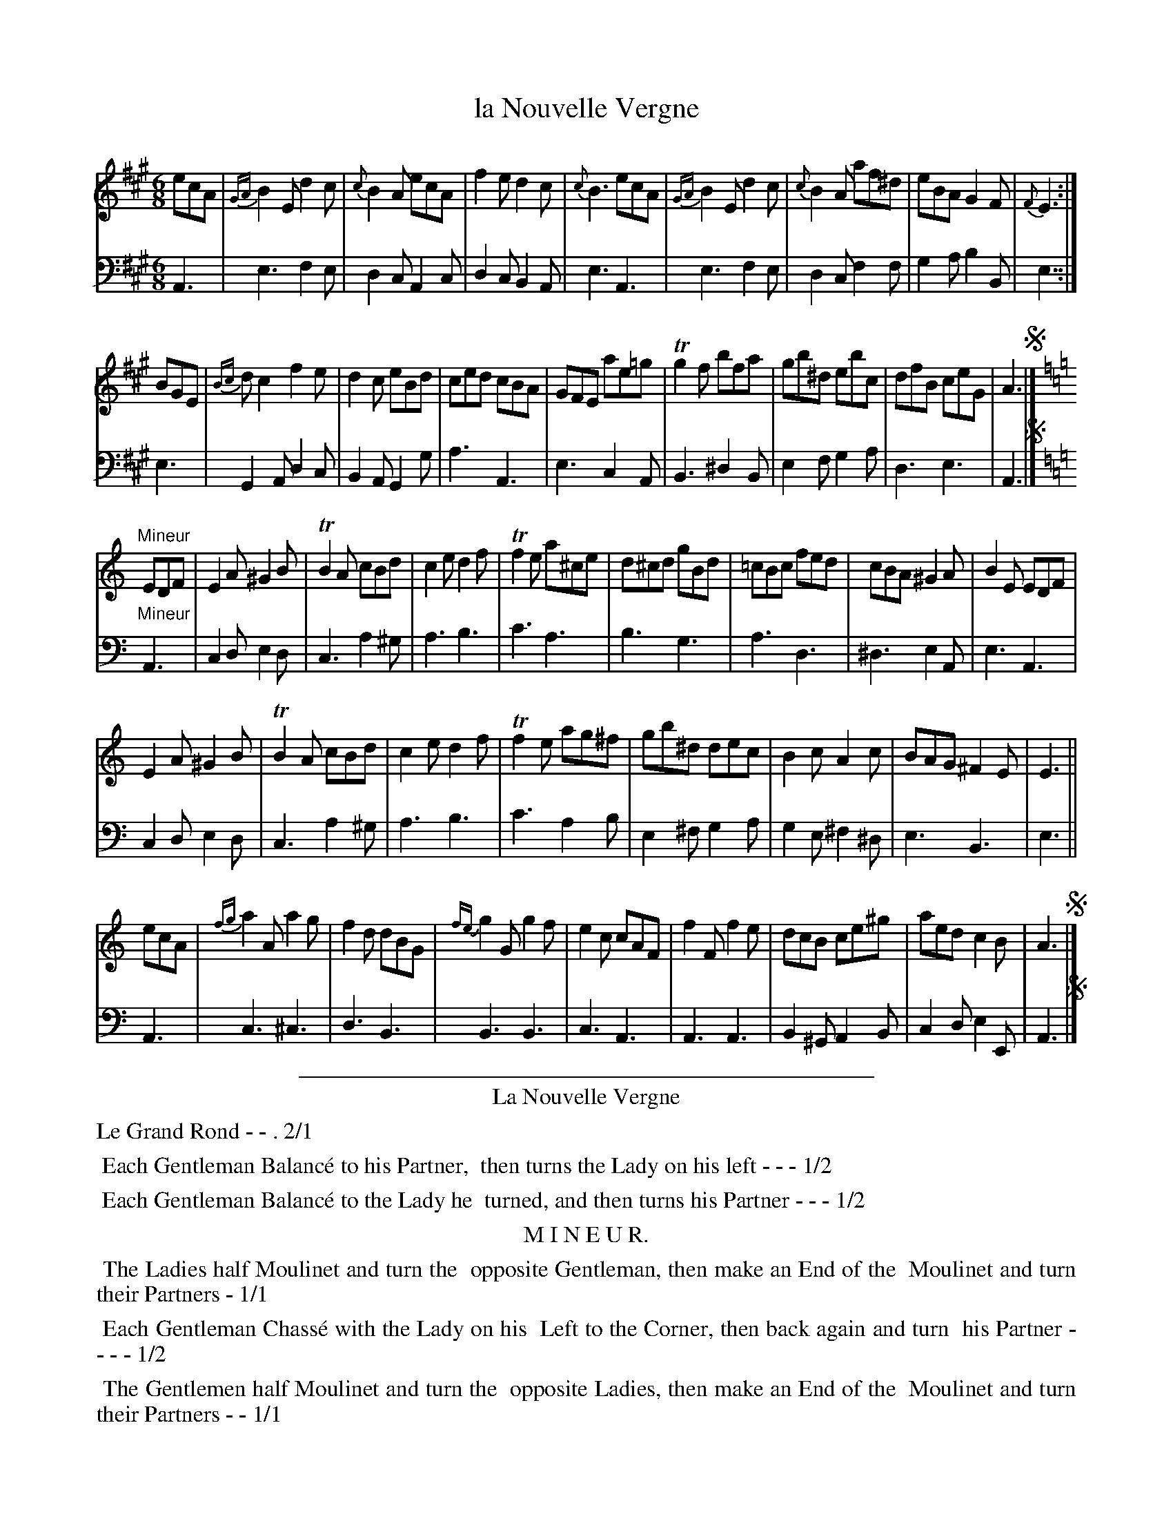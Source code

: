 X: 20
T: la Nouvelle Vergne
R: jig
Z: 2014 John Chambers <jc:trillian.mit.edu>
B: Giovanni Andrea Gallini  "A New Collection of Forty-Four Cotillions" c.1755 #20
M: 6/8
L: 1/8
K: A
% - - - - - - - - - - - - - - - - - - - - - - - - - - - - -
% Voice 1 staff breaks arranged to fit a wider page:
V: 1
ecA |\
{GA}B2E d2c | {c}B2A ecA | f2e d2c | {c}B3 ecA |\
{GA}B2E d2c | {c}B2A af^d | eBA G2F | {F}E3 :|
BGE |\
{Bc}dc2 f2e | d2c eBd | ced cBA | GFE ae=g |\
Tg2f bfa | gb^d ebc | dfB ceG | A3 !segno!|][K:=f=c=g]
K: Am
"Mineur"\
EDF |\
E2A ^G2B | TB2A cBd | c2e d2f | Tf2e a^ce |\
d^cd gBd | =cBc fed | cBA ^G2A | B2E EDF |
E2A ^G2B | TB2A cBd | c2e d2f | Tf2e ag^f |\
gb^d dec | B2c A2c | BAG ^F2E | E3 ||
ecA |\
{fg}a2A a2g | f2d dBG | {fe}g2G g2f | e2c cAF |\
f2F f2e | dcB ce^g | aed c2B | A3 !segno!|]
% - - - - - - - - - - - - - - - - - - - - - - - - - - - - -
% Voice 2 preserves the original staff layout:
V: 2 clef=bass middle=d
A3 |\
e3 f2e | d2c A2c | d2c B2A | e3 A3 | e3 f2e | d2c f2f |
g2a b2B | e3 :| e3 | G2A d2c | B2A G2g | a3 A3 | e3 c2A |
B3 ^d2B | e2f g2a | d3 e3 | A3 !segno!|][K:=f=c=g][K:Am] "Mineur"A3 | c2d e2d | c3 a2^g |
a3 b3 | c'3 a3 | b3 g3 | a3 d3 | ^d3 e2A | e3 A3 | c2d e2d |
c3 a2^g | a3 b3 | c'3 a2b | e2^f g2a | g2e ^f2^d | e3 B3 | e3 || A3 |
c3 ^c3 | d3 B3 | B3 B3 | c3 A3 | A3 A3 | B2^G A2B | c2d e2E | A3 !segno!|]
% - - - - - - - - - - Dance description - - - - - - - - - -
%%sep 1 1 400
%%center La Nouvelle Vergne
%%text Le Grand Rond - - . 2/1
%%begintext align
%%   Each Gentleman Balanc\'e to his Partner,
%% then turns the Lady on his left - - - 1/2
%%endtext
%%begintext align
%%   Each Gentleman Balanc\'e to the Lady he
%% turned, and then turns his Partner - - - 1/2
%%endtext
%%center M I N E U R.
%%begintext align
%%   The Ladies half Moulinet and turn the
%% opposite Gentleman, then make an End of the
%% Moulinet and turn their Partners - 1/1
%%endtext
%%begintext align
%%   Each Gentleman Chass\'e with the Lady on his
%% Left to the Corner, then back again and turn
%% his Partner - - - - 1/2
%%endtext
%%begintext align
%%   The Gentlemen half Moulinet and turn the
%% opposite Ladies, then make an End of the
%% Moulinet and turn their Partners - - 1/1
%%endtext
%%begintext align
%%   Each Lady Chass\'e with the Gentleman on
%% her Right to the Corner, then back again and
%% turn her Partner - - - 1/2
%%endtext
%%sep 1 1 400
